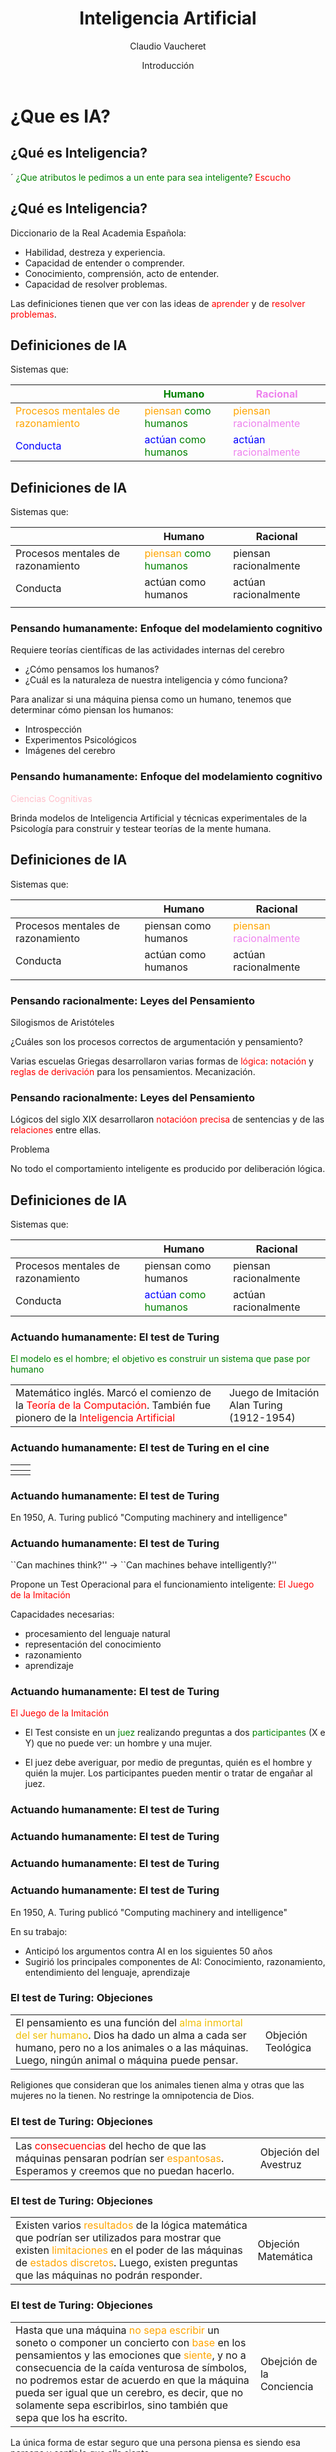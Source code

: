 

#+REVEAL_INIT_OPTIONS:  transition:'cube' 
#+options: toc:nil num:nil

#+REVEAL_THEME: moon
#+REVEAL_HLEVEL: 2
#+reveal_root:  https://cdn.jsdelivr.net/npm/reveal.js

#+MACRO: color @@html:<font color="$1">$2</font>@@

#+TITLE: Inteligencia Artificial
#+DATE:  Introducción
#+AUTHOR: Claudio Vaucheret
#+EMAIL: cv@fi.uncoma.edu.ar


* ¿Que es IA?

** ¿Qué es Inteligencia?
´
{{{color(green,¿Que atributos le pedimos a un ente para sea inteligente?)}}}
{{{color(red,Escucho)}}}

** ¿Qué es Inteligencia?

Diccionario de la Real Academia Española:

- Habilidad, destreza y experiencia.
- Capacidad de entender o comprender.
- Conocimiento, comprensión, acto de entender.
- Capacidad de resolver problemas.

Las definiciones tienen que ver con las ideas de {{{color(red,aprender)}}} y de
{{{color(red,resolver problemas)}}}.

** Definiciones de IA

Sistemas que:
|-------------------------------------------------------+-------------------------------------------------------------+---------------------------------------------------------------|
|                                                       | {{{color(green,Humano)}}}                                   | {{{color(violet,Racional)}}}                                  |
|-------------------------------------------------------+-------------------------------------------------------------+---------------------------------------------------------------|
| {{{color(orange,Procesos mentales de razonamiento)}}} | {{{color(orange,piensan)}}} {{{color(green,como humanos)}}} | {{{color(orange,piensan)}}} {{{color(violet,racionalmente)}}} |
|-------------------------------------------------------+-------------------------------------------------------------+---------------------------------------------------------------|
| {{{color(blue,Conducta)}}}                            | {{{color(blue,actúan)}}} {{{color(green,como humanos)}}}    | {{{color(blue,actúan)}}} {{{color(violet,racionalmente)}}}    |
|-------------------------------------------------------+-------------------------------------------------------------+---------------------------------------------------------------|

** Definiciones de IA

Sistemas que:
|-----------------------------------+-------------------------------------------------------------+-----------------------|
|                                   | Humano                                                      | Racional              |
|-----------------------------------+-------------------------------------------------------------+-----------------------|
| Procesos mentales de razonamiento | {{{color(orange,piensan)}}} {{{color(green,como humanos)}}} | piensan racionalmente |
|-----------------------------------+-------------------------------------------------------------+-----------------------|
| Conducta                          | actúan como humanos                                         | actúan racionalmente  |
|                                   |                                                             |                       |
|-----------------------------------+-------------------------------------------------------------+-----------------------|

*** Pensando humanamente: Enfoque del modelamiento cognitivo
#+REVEAL_HTML: <div style="font-size: 80%;">   
#+ATTR_REVEAL: :frag t
Requiere teorías científicas de las actividades internas del cerebro
#+ATTR_REVEAL: :frag t
-  ¿Cómo pensamos los humanos? 
-  ¿Cuál es la naturaleza de nuestra inteligencia y cómo funciona?

#+ATTR_REVEAL: :frag t
Para analizar si una máquina piensa como un humano, tenemos que determinar cómo piensan los 
humanos: 
#+ATTR_REVEAL: :frag t
- Introspección 
- Experimentos Psicológicos
- Imágenes del cerebro 

*** Pensando humanamente: Enfoque del modelamiento cognitivo


{{{color(pink,Ciencias Cognitivas)}}}

Brinda modelos de Inteligencia Artificial y técnicas experimentales de la Psicología para 
construir y testear teorías de la mente humana.

** Definiciones de IA

Sistemas que:
|-----------------------------------+----------------------+---------------------------------------------------------------|
|                                   | Humano               | Racional                                                      |
|-----------------------------------+----------------------+---------------------------------------------------------------|
| Procesos mentales de razonamiento | piensan como humanos | {{{color(orange,piensan)}}} {{{color(violet,racionalmente)}}} |
|-----------------------------------+----------------------+---------------------------------------------------------------|
| Conducta                          | actúan como humanos  | actúan racionalmente                                          |
|                                   |                      |                                                               |
|-----------------------------------+----------------------+---------------------------------------------------------------|

*** Pensando racionalmente: Leyes del Pensamiento

#+ATTR_REVEAL: :frag t
Silogismos de Aristóteles 
#+ATTR_REVEAL: :frag t
¿Cuáles son los procesos correctos de argumentación y pensamiento?

#+ATTR_REVEAL: :frag t
Varias escuelas Griegas desarrollaron varias formas de {{{color(red,lógica)}}}:
{{{color(red,notación)}}} y {{{color(red,reglas de derivación)}}} para los pensamientos.
Mecanización.

   
*** Pensando racionalmente: Leyes del Pensamiento

Lógicos del siglo XIX desarrollaron {{{color(red,notacióon precisa)}}} de sentencias y  de las {{{color(red,relaciones)}}} entre ellas.
 
 Problema

 No todo el comportamiento inteligente es producido por
     deliberación lógica.

** Definiciones de IA

Sistemas que:
|-----------------------------------+----------------------------------------------------------+-----------------------|
|                                   | Humano                                                   | Racional              |
|-----------------------------------+----------------------------------------------------------+-----------------------|
| Procesos mentales de razonamiento | piensan como humanos                                     | piensan racionalmente |
|-----------------------------------+----------------------------------------------------------+-----------------------|
| Conducta                          | {{{color(blue,actúan)}}} {{{color(green,como humanos)}}} | actúan racionalmente  |
|-----------------------------------+----------------------------------------------------------+-----------------------|

*** Actuando humanamente: El test de Turing
#+REVEAL_HTML: <div style="font-size: 90%;">   
{{{color(green,El modelo es el hombre; el objetivo es construir un sistema que pase por humano)}}}

| Matemático inglés. Marcó el comienzo de la {{{color(red,Teoría de la Computación)}}}. También fue pionero de la {{{color(red,Inteligencia Artificial)}}} | Juego de Imitación  [[file:turing.png]] Alan Turing (1912-1954)       |


*** Actuando humanamente: El test de Turing en el cine 
#+REVEAL_HTML: <div style="font-size: 80%;">   
| [[file:exmachina.jpeg]] | [[file:codigoenigma.jpg]]  |
|---------------------+------------------------|
| [[file:dicaprio.jpeg]]  | [[file:codigoenigma2.jpg]] |

*** Actuando humanamente: El test de Turing

[[file:turingfrase.jpeg]]

En 1950, A. Turing publicó  "Computing machinery and intelligence"

*** Actuando humanamente: El test de Turing

``Can machines think?'' $\longrightarrow$ ``Can machines behave
  intelligently?''

 Propone un Test Operacional para el funcionamiento inteligente: {{{color(red,El Juego de la Imitación)}}}

Capacidades necesarias: 

- procesamiento del lenguaje natural
- representación del conocimiento
- razonamiento
- aprendizaje

*** Actuando humanamente: El test de Turing

{{{color(red,El Juego de la Imitación)}}}
	- El Test consiste en un {{{color(green,juez)}}} realizando preguntas a dos {{{color(green,participantes)}}} (X e Y) que no puede ver: un hombre y una mujer.

	- El juez debe averiguar, por medio de preguntas, quién es el hombre y quién la mujer. Los participantes pueden mentir o tratar de engañar al juez.

*** Actuando humanamente: El test de Turing

[[file:JuegoImitacion.JPG]]

*** Actuando humanamente: El test de Turing

[[file:TestTuring1.png]]

*** Actuando humanamente: El test de Turing

[[file:tt.png]]

*** Actuando humanamente: El test de Turing

En 1950, A. Turing publicó   "Computing machinery and intelligence"


En su trabajo:

- Anticipó los argumentos contra AI en los siguientes  50 años
- Sugirió los principales componentes de AI: Conocimiento,
  razonamiento, entendimiento del lenguaje, aprendizaje

***  El test de Turing: Objeciones
#+REVEAL_HTML: <div style="font-size: 90%;">   
| El pensamiento es una función del {{{color(fucsia,alma inmortal del ser humano)}}}. Dios ha dado un alma a cada ser humano,  pero no a los animales o a las máquinas. Luego, ningún animal o máquina puede pensar. | Objeción Teológica  [[file:chistegenoma.jpg]]  |

Religiones que consideran que los animales tienen alma y otras que las mujeres no la tienen.
No restringe la omnipotencia de Dios.

***  El test de Turing: Objeciones

| Las {{{color(red,consecuencias)}}} del hecho de que las máquinas pensaran podrían ser {{{color(orange,espantosas)}}}. Esperamos y creemos que no puedan hacerlo. | Objeción del Avestruz [[file:avestruz.png]] |

***  El test de Turing: Objeciones

| Existen varios {{{color(orange,resultados)}}} de la lógica matemática que podrían ser utilizados para mostrar que existen {{{color(orange,limitaciones)}}} en el poder de las máquinas de {{{color(orange,estados discretos)}}}.  Luego, existen preguntas que las máquinas no podrán responder. | Objeción Matemática  [[file:Mafalda.png]] |

*** El test de Turing: Objeciones
#+REVEAL_HTML: <div style="font-size: 80%;">

| Hasta que una máquina {{{color(orange,no sepa escribir)}}} un soneto o componer un concierto con {{{color(orange,base)}}} en los pensamientos y las emociones que {{{color(orange,siente)}}}, y no a consecuencia de la caída venturosa de símbolos, no podremos estar de acuerdo en que la máquina pueda ser igual que un cerebro, es decir, que no solamente sepa escribirlos, sino también que sepa que los ha escrito. | Obejción de la Conciencia  [[file:Composicion-inteligencia-artificial-sony.jpg]] |

La única forma de estar seguro que una persona piensa es siendo esa persona y sentir lo que ella siente.


*** El test de Turing: Objeciones

 Mas Objeciónes ...

 Leer el paper completo ...

***  El test de Turing: Estado del Arte

Premio Loebner

| [[file:GoldPrize1.png]] | [[file:GoldPrize2.png]] |

http://www.loebner.net/Prizef/loebner-prize.html

***  El test de Turing: Estado del Arte
#+REVEAL_HTML: <div style="font-size: 90%;">   
Los premios para cada año son:

- Medalla de bronce. En 2016 el primer premio ascendió a $4.000, el segundo a $1.500, el tercero a $1.000 y el cuarto a $500.

- Medalla de plata, y $25.000 para el primer programa que los jueces no puedan distinguir de un ser humano verdadero en un Test de Turing sólo con texto, y que pueda convencer a los jueces de que la otra entidad (el humano) que también está hablando es, a su vez, una computadora. Este premio se otorgará una sola vez, y aún no ha sido concedido.

#+REVEAL: split

- Medalla de oro y $100.000 para el primer programa que los jueces no puedan distinguir de un ser humano verdadero en un Test de Turing, que incluya descifrar y la comprensión del texto, con entradas visual y auditiva. Este premio se otorgará una sola vez, y aún no ha sido concedido.

El Premio Loebner se disolverá una vez que el premio de 100.000 dólares, con la medalla de oro, sea adjudicado.

*** El test de Turing: Estado del Arte

- *2012:* Mohan Embar 
- *2013:*  Stephen Worswick
- *2014:* 1º Rose  1 - 2º Izar 2.25 - 3º Uberbot 3.25 Mitsuku - Rank 3.5 ($500)
- *2015:* Mitsuku 83.33% - Lisa 	80.00% - Izar 	76.67% - Rose 	75.00% Y quedó: 1º Rose  1.5 - 2º Mitsuku 2.0 - 3º Izar 3.25 - 3º Lisa - 3.25
- *2016:* Mitsuku 90 - Tutor 78.33333 - Rose 77.5 - Arckon 77.5

*** El test de Turing: Aplicaciones

*CAPTHCHA*

[[file:Testturing.png]]

*** El test de Turing: Aplicaciones



| *CAPTHCHA*  [[file:captcha.png]] | Acrónimo de {{{color(red,Completely Automated Public Turing test to tell Computers and Humans Apart)}}} - Prueba de Turing pública y automática para diferenciar máquinas y humanos.        |

*** El test de Turing: Aplicaciones

*CAPTHCHA*

| [[file:captcha1.png]] | file:captcha2.png    |



** Definiciones de IA

Sistemas que:
|-----------------------------------+----------------------+------------------------------------------------------------|
|                                   | Humano               | Racional                                                   |
|-----------------------------------+----------------------+------------------------------------------------------------|
| Procesos mentales de razonamiento | piensan como humanos | piensan racionalmente                                      |
|-----------------------------------+----------------------+------------------------------------------------------------|
| Conducta                          | actúan como humanos  | {{{color(blue,actúan)}}} {{{color(violet,racionalmente)}}} |
|                                   |                      |                                                            |
|-----------------------------------+----------------------+------------------------------------------------------------|

*** Actuando racionalmente
 Comportamiento Racional

 Realizar la acción correcta.

#+ATTR_REVEAL: :frag t
*Acción correcta* aquello que se espera maximice la meta a alcanzar, dada la información disponible.


*** Actuando racionalmente
 Comportamiento Racional

 Realizar la acción correcta.

 [[file:accioncorrecta1.png]]

*** Actuando racionalmente
 Comportamiento Racional

 Realizar la acción correcta.

 [[file:accioncorrecta2.png]]



*** Agentes

[[file:agente.jpg]]

#+ATTR_REVEAL: :frag t
 ¿Ejemplos?

*** Agentes racionales

Un {{{color(red,agente)}}} es una entidad que percibe y actúa.

Abstractamente, un agente es una función desde historias de percepciones a acciones:

{{{color(red,$$f: {\cal P}^* \to {\cal A}$$)}}}

Para toda clase de ambientes y tareas, buscamos el agente con la mejor perfomance.

** Disciplinas que contribuyen con la IA

  - *Filosofía*:  Lógica, métodos de razonamiento, mente como sistema físico, fundamentos del aprendizaje, lenguaje, racionalidad.

  - *Matemáticas*:  Representación formal y prueba, algoritmos, computación, decidibilidad, tratabilidad, probabilidad.

  - *Psicología*:  Adaptación, fenómenos de percepción y control, técnicas experimentales.

** Disciplinas que contribuyen con la IA

  - *Neurociencia*:  Procesamiento de la información en el cerebro. Redes Neuronales.

  - *Economía*:  Teoría formal de decisiones racionales.    

  - *Linguística*: Representación del conocimiento, gramáticas.
  
  - *Ingeniería de las Computadoras*: Construcción de computadoras eficientes.

** Referencia Bibliográfica

- {{{color(blue,S. Russell  y P.Norvig)}}} /Artificial Intelligence: A Modern Approach (Third Edition)/ {{{color(blue,Capítulo 1 2009)}}} 
- {{{color(blue,Alan Turing )}}} /Computing Machinery and Intelligence/ {{{color(blue,Mind 59,  Páginas 433-460 1950)}}} 
  

